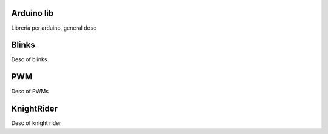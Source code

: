 Arduino lib
============

Libreria per arduino, general desc


Blinks
==========

Desc of blinks


PWM
=========

Desc of PWMs


KnightRider
==============

Desc of knight rider


